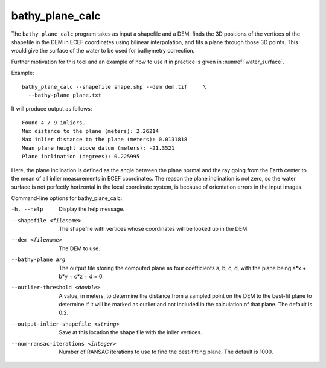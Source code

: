 .. _bathy_plane_calc:

bathy_plane_calc
----------------

The ``bathy_plane_calc`` program takes as input a shapefile and a DEM,
finds the 3D positions of the vertices of the shapefile in the DEM in
ECEF coordinates using bilinear interpolation, and fits a plane
through those 3D points. This would give the surface of the water
to be used for bathymetry correction.

Further motivation for this tool and an example of how to use it in
practice is given in :numref:`water_surface`.

Example::

     bathy_plane_calc --shapefile shape.shp --dem dem.tif     \
       --bathy-plane plane.txt

It will produce output as follows:

::

    Found 4 / 9 inliers.
    Max distance to the plane (meters): 2.26214
    Max inlier distance to the plane (meters): 0.0131818
    Mean plane height above datum (meters): -21.3521
    Plane inclination (degrees): 0.225995

Here, the plane inclination is defined as the angle between the plane
normal and the ray going from the Earth center to the mean of all
inlier measurements in ECEF coordinates. The reason the plane
inclination is not zero, so the water surface is not perfectly
horizontal in the local coordinate system, is because of orientation
errors in the input images.

Command-line options for bathy_plane_calc:

-h, --help
    Display the help message.

--shapefile <filename>
    The shapefile with vertices whose coordinates will be looked up in
    the DEM.

--dem <filename>
    The DEM to use.

--bathy-plane arg                     
    The output file storing the computed plane as four coefficients
    a, b, c, d, with the plane being a*x + b*y + c*z + d = 0.

--outlier-threshold <double>
    A value, in meters, to determine the distance from a sampled point
    on the DEM to the best-fit plane to determine if it will be marked as 
    outlier and not included in the calculation of that plane. The default
    is 0.2.

--output-inlier-shapefile <string>
    Save at this location the shape file with the inlier vertices.

--num-ransac-iterations <integer>
    Number of RANSAC iterations to use to find the best-fitting plane.
    The default is 1000.

.. |times| unicode:: U+00D7 .. MULTIPLICATION SIGN
